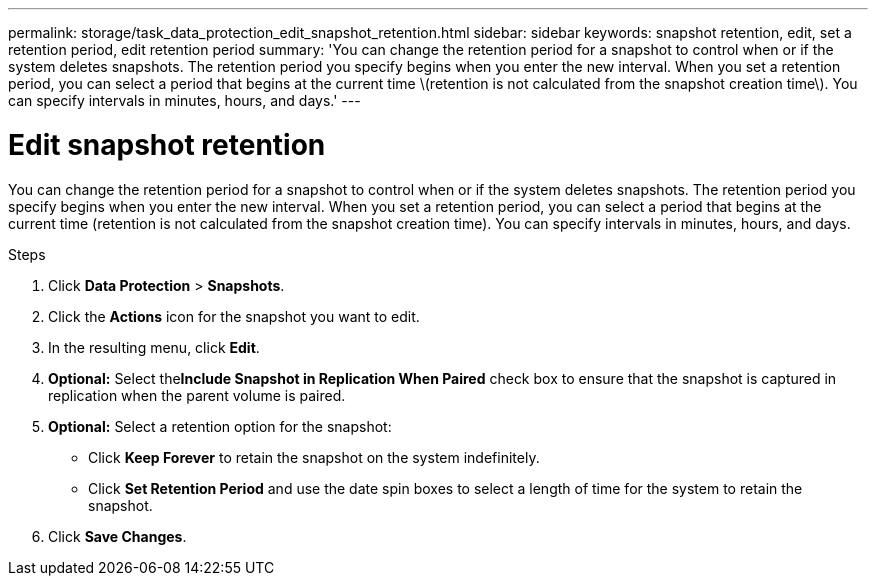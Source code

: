 ---
permalink: storage/task_data_protection_edit_snapshot_retention.html
sidebar: sidebar
keywords: snapshot retention, edit, set a retention period, edit retention period
summary: 'You can change the retention period for a snapshot to control when or if the system deletes snapshots. The retention period you specify begins when you enter the new interval. When you set a retention period, you can select a period that begins at the current time \(retention is not calculated from the snapshot creation time\). You can specify intervals in minutes, hours, and days.'
---

= Edit snapshot retention
:icons: font
:imagesdir: ../media/

[.lead]
You can change the retention period for a snapshot to control when or if the system deletes snapshots. The retention period you specify begins when you enter the new interval. When you set a retention period, you can select a period that begins at the current time (retention is not calculated from the snapshot creation time). You can specify intervals in minutes, hours, and days.

.Steps
. Click *Data Protection* > *Snapshots*.
. Click the *Actions* icon for the snapshot you want to edit.
. In the resulting menu, click *Edit*.
. *Optional:* Select the**Include Snapshot in Replication When Paired** check box to ensure that the snapshot is captured in replication when the parent volume is paired.
. *Optional:* Select a retention option for the snapshot:
 ** Click *Keep Forever* to retain the snapshot on the system indefinitely.
 ** Click *Set Retention Period* and use the date spin boxes to select a length of time for the system to retain the snapshot.
. Click *Save Changes*.
